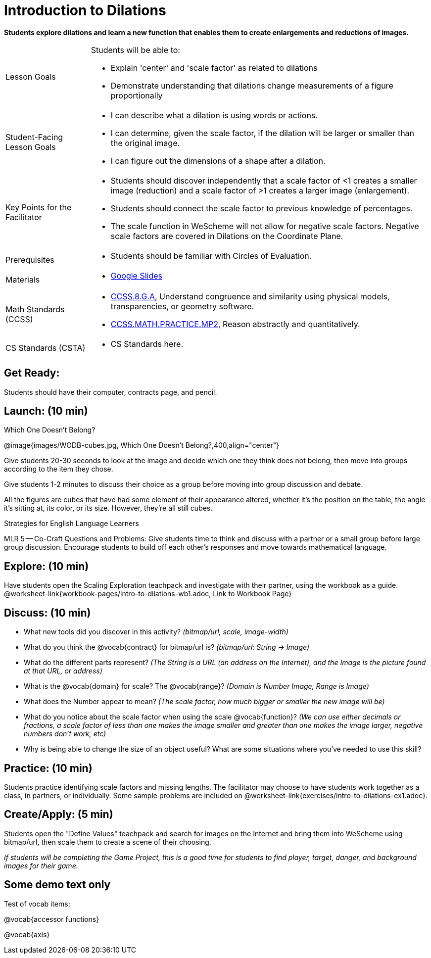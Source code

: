 = Introduction to Dilations

*Students explore dilations and learn a new function that enables them to create enlargements and reductions of images.*


[.left-header,cols="20a,80a", stripes=none]
|===
|Lesson Goals
|Students will be able to:

* Explain 'center' and 'scale factor' as related to dilations
* Demonstrate understanding that dilations change measurements of a figure proportionally

|Student-Facing Lesson Goals
|
* I can describe what a dilation is using words or actions.
* I can determine, given the scale factor, if the dilation will be larger or smaller than the original image.
* I can figure out the dimensions of a shape after a dilation.

|Key Points for the Facilitator
|
* Students should discover independently that a scale factor of <1 creates a smaller image (reduction) and a scale factor of >1 creates a larger image (enlargement).
* Students should connect the scale factor to previous knowledge of percentages.
* The scale function in WeScheme will not allow for negative scale factors.  Negative scale factors are covered in Dilations on the Coordinate Plane.

|Prerequisites
|
* Students should be familiar with Circles of Evaluation.

|Materials
|
* https://docs.google.com/presentation/d/12sqh4CFRysry_jxgpVph4FoQzH8bUyZ_TOU9CDJzJpQ/edit?usp=sharing[Google Slides]
|===

[.left-header,cols="20a,80a", stripes=none]
|===
|Math Standards (CCSS)
|
* http://www.corestandards.org/Math/Content/8/G/A/[CCSS.8.G.A], Understand congruence and similarity using physical models, transparencies, or geometry software.

* http://www.corestandards.org/Math/Practice/MP2[CCSS.MATH.PRACTICE.MP2],
Reason abstractly and quantitatively.


|CS Standards (CSTA)
|
* CS Standards here.
|===


== Get Ready:

Students should have their computer, contracts page, and pencil.

== Launch: (10 min)

Which One Doesn't Belong?

@image{images/WODB-cubes.jpg, Which One Doesn't Belong?,400,align="center"}

Give students 20-30 seconds to look at the image and decide which one they think does not belong, then move into groups according to the item they chose.

Give students 1-2 minutes to discuss their choice as a group before moving into group discussion and debate.    

All the figures are cubes that have had some element of their appearance altered, whether it's the position on the table, the angle it's sitting at, its color, or its size.  However, they're all still cubes.

[.strategy-box]
.Strategies for English Language Learners
****
MLR 5 -- Co-Craft Questions and Problems: Give students time to think and discuss with a partner or a small group before large group discussion.  Encourage students to build off each other's responses and move towards mathematical language.
**** 

== Explore: (10 min)

Have students open the Scaling Exploration teachpack and investigate with their partner, using the workbook as a guide. @worksheet-link{workbook-pages/intro-to-dilations-wb1.adoc, Link to Workbook Page}

== Discuss: (10 min)

* What new tools did you discover in this activity? _(bitmap/url, scale, image-width)_
* What do you think the @vocab{contract} for bitmap/url is? _(bitmap/url: String -> Image)_  
* What do the different parts represent? _(The String is a URL (an address on the Internet), and the Image is the picture found at that URL, or address)_
* What is the @vocab{domain} for scale? The @vocab{range}? _(Domain is Number Image, Range is Image)_
* What does the Number appear to mean? _(The scale factor, how much bigger or smaller the new image will be)_
* What do you notice about the scale factor when using the scale @vocab{function}?  _(We can use either decimals or fractions, a scale factor of less than one makes the image smaller and greater than one makes the image larger, negative numbers don't work, etc)_
* Why is being able to change the size of an object useful?  What are some situations where you've needed to use this skill?

== Practice: (10 min)

Students practice identifying scale factors and missing lengths.  The facilitator may choose to have students work together as a class, in partners, or individually.  Some sample problems are included on @worksheet-link{exercises/intro-to-dilations-ex1.adoc}.

== Create/Apply: (5 min)

Students open the "Define Values" teachpack and search for images on the Internet and bring them into WeScheme using bitmap/url, then scale them to create a scene of their choosing.  

_If students will be completing the Game Project, this is a good time for students to find player, target, danger, and background images for their game._

== Some demo text only

Test of vocab items:

@vocab{accessor functions}

@vocab{axis}


